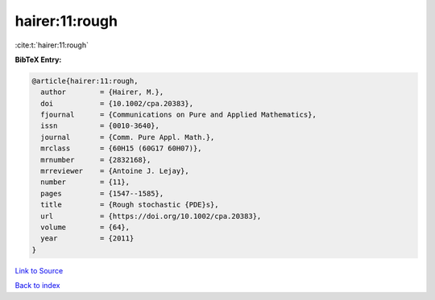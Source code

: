hairer:11:rough
===============

:cite:t:`hairer:11:rough`

**BibTeX Entry:**

.. code-block:: bibtex

   @article{hairer:11:rough,
     author        = {Hairer, M.},
     doi           = {10.1002/cpa.20383},
     fjournal      = {Communications on Pure and Applied Mathematics},
     issn          = {0010-3640},
     journal       = {Comm. Pure Appl. Math.},
     mrclass       = {60H15 (60G17 60H07)},
     mrnumber      = {2832168},
     mrreviewer    = {Antoine J. Lejay},
     number        = {11},
     pages         = {1547--1585},
     title         = {Rough stochastic {PDE}s},
     url           = {https://doi.org/10.1002/cpa.20383},
     volume        = {64},
     year          = {2011}
   }

`Link to Source <https://doi.org/10.1002/cpa.20383},>`_


`Back to index <../By-Cite-Keys.html>`_
